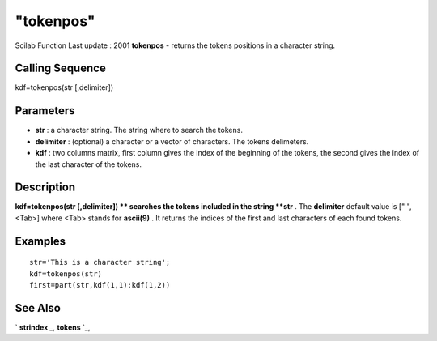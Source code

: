====
"tokenpos"
====

Scilab Function Last update : 2001
**tokenpos** - returns the tokens positions in a character string.



Calling Sequence
~~~~~~~~~~~~~~~~

kdf=tokenpos(str [,delimiter])




Parameters
~~~~~~~~~~


+ **str** : a character string. The string where to search the tokens.
+ **delimiter** : (optional) a character or a vector of characters.
  The tokens delimeters.
+ **kdf** : two columns matrix, first column gives the index of the
  beginning of the tokens, the second gives the index of the last
  character of the tokens.




Description
~~~~~~~~~~~

**kdf=tokenpos(str [,delimiter]) ** searches the tokens included in
the string **str** . The **delimiter** default value is [" ",<Tab>]
where <Tab> stands for **ascii(9)** . It returns the indices of the
first and last characters of each found tokens.



Examples
~~~~~~~~


::

    
    
    str='This is a character string';
    kdf=tokenpos(str)
    first=part(str,kdf(1,1):kdf(1,2))
     
      




See Also
~~~~~~~~

` **strindex** `_,` **tokens** `_,

.. _
      : ://./strings/strindex.htm
.. _
      : ://./strings/tokens.htm


